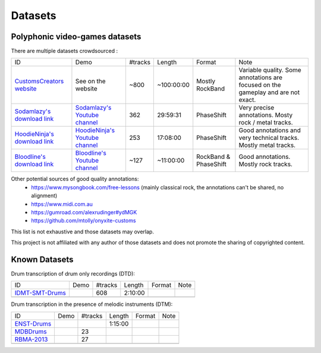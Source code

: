 Datasets
========

Polyphonic video-games datasets
-------------------------------

There are multiple datasets crowdsourced :

+--------------------------------+----------------------------------+---------+------------+-----------------------+--------------------------------------------------------------------------------------+
| ID                             | Demo                             | #tracks | Length     | Format                | Note                                                                                 |
+--------------------------------+----------------------------------+---------+------------+-----------------------+--------------------------------------------------------------------------------------+
| `CustomsCreators website`_     | See on the website               | ~800    | ~100:00:00 | Mostly RockBand       | Variable quality. Some annotations are focused on the gameplay and are not exact.    |
+--------------------------------+----------------------------------+---------+------------+-----------------------+--------------------------------------------------------------------------------------+
| `Sodamlazy's download link`_   | `Sodamlazy's Youtube channel`_   | 362     | 29:59:31   | PhaseShift            | Very precise annotations. Mosty rock / metal tracks.                                 |
+--------------------------------+----------------------------------+---------+------------+-----------------------+--------------------------------------------------------------------------------------+
| `HoodieNinja's download link`_ | `HoodieNinja's Youtube channel`_ | 253     | 17:08:00   | PhaseShift            | Good annotations and very technical tracks. Mostly metal tracks.                     |
+--------------------------------+----------------------------------+---------+------------+-----------------------+--------------------------------------------------------------------------------------+
| `Bloodline's download link`_   | `Bloodline's Youtube channel`_   | ~127    | ~11:00:00  | RockBand & PhaseShift | Good annotations. Mostly rock tracks.                                                |
+--------------------------------+----------------------------------+---------+------------+-----------------------+--------------------------------------------------------------------------------------+

Other potential sources of good quality annotations:
 - https://www.mysongbook.com/free-lessons (mainly classical rock, the annotations can't be shared, no alignment)
 - https://www.midi.com.au
 - https://gumroad.com/alexrudinger#ydMGK
 - https://github.com/mtolly/onyxite-customs


.. _CustomsCreators website: http://customscreators.com/index.php?/page/index.html?sort_col=rating_value&sort_order=desc
.. _Sodamlazy's download link: https://www.dropbox.com/sh/19xlrcw87uvyqdt/AACWTm2Th-yL6FAwOgy8glcya
.. _HoodieNinja's download link: https://mega.nz/#F!BrBmGDpB!FutiGD3EBycI69EIVWB55Q
.. _Bloodline's download link: https://mega.nz/#F!vUIzyKAL!Nbc1rswviKKa5WbcWk5Z1g
.. _Sodamlazy's Youtube channel: https://www.youtube.com/channel/UCK7zmooWgENeCFercRJT51A
.. _HoodieNinja's Youtube channel: https://www.youtube.com/channel/UCIJc_NHELwJktUpskj6TbcA
.. _Bloodline's Youtube channel: https://www.youtube.com/user/xBLooDLiNEx808x

This list is not exhaustive and those datasets may overlap.

This project is not affiliated with any author of those datasets and does not promote the sharing of copyrighted content.

Known Datasets
--------------


Drum transcription of drum only recordings (DTD):

+--------------------------------+----------------------------------+---------+------------+-----------------------+--------------------------------------------------------------------------------------+
| ID                             | Demo                             | #tracks | Length     | Format                | Note                                                                                 |
+--------------------------------+----------------------------------+---------+------------+-----------------------+--------------------------------------------------------------------------------------+
| `IDMT-SMT-Drums`_              |                                  |   608   | 2:10:00    |                       |                                                                                      |
+--------------------------------+----------------------------------+---------+------------+-----------------------+--------------------------------------------------------------------------------------+
|                                |                                  |         |            |                       |                                                                                      |
+--------------------------------+----------------------------------+---------+------------+-----------------------+--------------------------------------------------------------------------------------+


Drum transcription in the presence of melodic instruments (DTM):

+--------------------------------+----------------------------------+---------+------------+-----------------------+--------------------------------------------------------------------------------------+
| ID                             | Demo                             | #tracks | Length     | Format                | Note                                                                                 |
+--------------------------------+----------------------------------+---------+------------+-----------------------+--------------------------------------------------------------------------------------+
| `ENST-Drums`_                  |                                  |         | 1:15:00    |                       |                                                                                      |
+--------------------------------+----------------------------------+---------+------------+-----------------------+--------------------------------------------------------------------------------------+
| `MDBDrums`_                    |                                  | 23      |            |                       |                                                                                      |
+--------------------------------+----------------------------------+---------+------------+-----------------------+--------------------------------------------------------------------------------------+
| `RBMA-2013`_                   |                                  |   27    |            |                       |                                                                                      |
+--------------------------------+----------------------------------+---------+------------+-----------------------+--------------------------------------------------------------------------------------+
|                                |                                  |         |            |                       |                                                                                      |
+--------------------------------+----------------------------------+---------+------------+-----------------------+--------------------------------------------------------------------------------------+


.. _IDMT-SMT-Drums: https://www.idmt.fraunhofer.de/en/business_units/m2d/smt/drums.html
.. _ENST-Drums: http://www.enst.fr/~grichard/ENST-Drums/ 
.. _MDBDrums: https://github.com/CarlSouthall/MDBDrums
.. _RBMA-2013: http://ifs.tuwien.ac.at/~vogl/datasets/